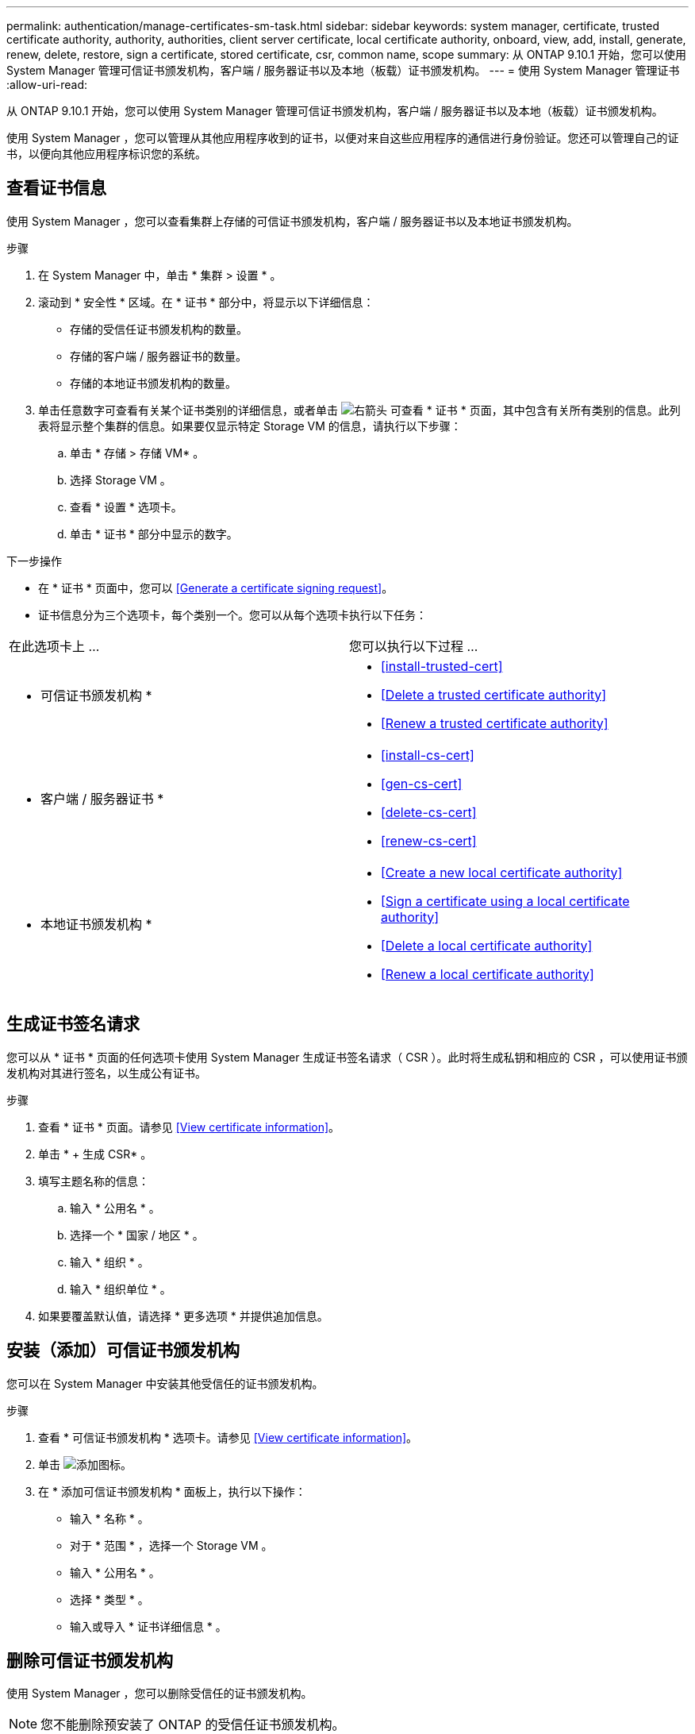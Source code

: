 ---
permalink: authentication/manage-certificates-sm-task.html 
sidebar: sidebar 
keywords: system manager, certificate, trusted certificate authority, authority, authorities, client server certificate, local certificate authority, onboard, view, add, install, generate, renew, delete, restore, sign a certificate, stored certificate, csr, common name, scope 
summary: 从 ONTAP 9.10.1 开始，您可以使用 System Manager 管理可信证书颁发机构，客户端 / 服务器证书以及本地（板载）证书颁发机构。 
---
= 使用 System Manager 管理证书
:allow-uri-read: 


[role="lead"]
从 ONTAP 9.10.1 开始，您可以使用 System Manager 管理可信证书颁发机构，客户端 / 服务器证书以及本地（板载）证书颁发机构。

使用 System Manager ，您可以管理从其他应用程序收到的证书，以便对来自这些应用程序的通信进行身份验证。您还可以管理自己的证书，以便向其他应用程序标识您的系统。



== 查看证书信息

使用 System Manager ，您可以查看集群上存储的可信证书颁发机构，客户端 / 服务器证书以及本地证书颁发机构。

.步骤
. 在 System Manager 中，单击 * 集群 > 设置 * 。
. 滚动到 * 安全性 * 区域。在 * 证书 * 部分中，将显示以下详细信息：
+
** 存储的受信任证书颁发机构的数量。
** 存储的客户端 / 服务器证书的数量。
** 存储的本地证书颁发机构的数量。


. 单击任意数字可查看有关某个证书类别的详细信息，或者单击 image:icon_arrow.gif["右箭头"] 可查看 * 证书 * 页面，其中包含有关所有类别的信息。此列表将显示整个集群的信息。如果要仅显示特定 Storage VM 的信息，请执行以下步骤：
+
.. 单击 * 存储 > 存储 VM* 。
.. 选择 Storage VM 。
.. 查看 * 设置 * 选项卡。
.. 单击 * 证书 * 部分中显示的数字。




.下一步操作
* 在 * 证书 * 页面中，您可以 <<Generate a certificate signing request>>。
* 证书信息分为三个选项卡，每个类别一个。您可以从每个选项卡执行以下任务：


|===


| 在此选项卡上 ... | 您可以执行以下过程 ... 


 a| 
* 可信证书颁发机构 *
 a| 
* <<install-trusted-cert>>
* <<Delete a trusted certificate authority>>
* <<Renew a trusted certificate authority>>




 a| 
* 客户端 / 服务器证书 *
 a| 
* <<install-cs-cert>>
* <<gen-cs-cert>>
* <<delete-cs-cert>>
* <<renew-cs-cert>>




 a| 
* 本地证书颁发机构 *
 a| 
* <<Create a new local certificate authority>>
* <<Sign a certificate using a local certificate authority>>
* <<Delete a local certificate authority>>
* <<Renew a local certificate authority>>


|===


== 生成证书签名请求

您可以从 * 证书 * 页面的任何选项卡使用 System Manager 生成证书签名请求（ CSR ）。此时将生成私钥和相应的 CSR ，可以使用证书颁发机构对其进行签名，以生成公有证书。

.步骤
. 查看 * 证书 * 页面。请参见 <<View certificate information>>。
. 单击 * + 生成 CSR* 。
. 填写主题名称的信息：
+
.. 输入 * 公用名 * 。
.. 选择一个 * 国家 / 地区 * 。
.. 输入 * 组织 * 。
.. 输入 * 组织单位 * 。


. 如果要覆盖默认值，请选择 * 更多选项 * 并提供追加信息。




== 安装（添加）可信证书颁发机构

您可以在 System Manager 中安装其他受信任的证书颁发机构。

.步骤
. 查看 * 可信证书颁发机构 * 选项卡。请参见 <<View certificate information>>。
. 单击 image:../media/icon_add_blue_bg.gif["添加图标"]。
. 在 * 添加可信证书颁发机构 * 面板上，执行以下操作：
+
** 输入 * 名称 * 。
** 对于 * 范围 * ，选择一个 Storage VM 。
** 输入 * 公用名 * 。
** 选择 * 类型 * 。
** 输入或导入 * 证书详细信息 * 。






== 删除可信证书颁发机构

使用 System Manager ，您可以删除受信任的证书颁发机构。


NOTE: 您不能删除预安装了 ONTAP 的受信任证书颁发机构。

.步骤
. 查看 * 可信证书颁发机构 * 选项卡。请参见 <<View certificate information>>。
. 单击受信任证书颁发机构的名称。
. 单击 image:icon_kabob.gif["\" 串器 \" 图标"] 在名称旁边，单击 * 删除 * 。




== 续订可信证书颁发机构

使用 System Manager ，您可以续订已过期或即将过期的可信证书颁发机构。

.步骤
. 查看 * 可信证书颁发机构 * 选项卡。请参见 <<View certificate information>>。
. 单击受信任证书颁发机构的名称。
. 单击 image:icon_kabob.gif["\" 串器 \" 图标"] 在名称旁边，单击 * 续订 * 。




== 安装（添加）客户端 / 服务器证书

使用 System Manager ，您可以安装其他客户端 / 服务器证书。

.步骤
. 查看 * 客户端 / 服务器证书 * 选项卡。请参见 <<View certificate information>>。
. 单击 image:icon_add_blue_bg.gif["添加图标"]。
. 在 * 添加客户端 / 服务器证书 * 面板上，执行以下操作：
+
** 输入 * 证书名称 * 。
** 对于 * 范围 * ，选择一个 Storage VM 。
** 输入 * 公用名 * 。
** 选择 * 类型 * 。
** 输入或导入 * 证书详细信息 * 。您可以从文本文件写入或复制并粘贴证书详细信息，也可以通过单击 * 导入 * 从证书文件导入文本。
** 输入 * 专用密钥 * 。您可以从文本文件写入或复制并粘贴私钥，也可以通过单击 * 导入 * 从私钥文件导入文本。






= 生成（添加）自签名客户端 / 服务器证书

使用 System Manager ，您可以生成其他自签名客户端 / 服务器证书。

.步骤
. 查看 * 客户端 / 服务器证书 * 选项卡。请参见 <<View certificate information>>。
. 单击 * + 生成自签名证书 * 。
. 在 * 生成自签名证书 * 面板上，执行以下操作：
+
** 输入 * 证书名称 * 。
** 对于 * 范围 * ，选择一个 Storage VM 。
** 输入 * 公用名 * 。
** 选择 * 类型 * 。
** 选择 * 哈希函数 * 。
** 选择 * 密钥大小 * 。
** 选择一个 * 存储虚拟机 * 。






== 删除客户端 / 服务器证书

使用 System Manager ，您可以删除客户端 / 服务器证书。

.步骤
. 查看 * 客户端 / 服务器证书 * 选项卡。请参见 <<View certificate information>>。
. 单击客户端 / 服务器证书的名称。
. 单击 image:icon_kabob.gif["\" 串器 \" 图标"] 在名称旁边，单击 * 删除 * 。




== 续订客户端 / 服务器证书

使用 System Manager ，您可以续订已过期或即将过期的客户端 / 服务器证书。

.步骤
. 查看 * 客户端 / 服务器证书 * 选项卡。请参见 <<View certificate information>>。
. 单击客户端 / 服务器证书的名称。
. 单击 image:icon_kabob.gif["\" 串器 \" 图标"] 在名称旁边，单击 * 续订 * 。




== 创建新的本地证书颁发机构

使用 System Manager ，您可以创建新的本地证书颁发机构。

.步骤
. 查看 * 本地证书颁发机构 * 选项卡。请参见 <<View certificate information>>。
. 单击 image:icon_add_blue_bg.gif["添加图标"]。
. 在 * 添加本地证书颁发机构 * 面板上，执行以下操作：
+
** 输入 * 名称 * 。
** 对于 * 范围 * ，选择一个 Storage VM 。
** 输入 * 公用名 * 。


. 如果要覆盖默认值，请选择 * 更多选项 * 并提供追加信息。




== 使用本地证书颁发机构对证书进行签名

在 System Manager 中，您可以使用本地证书颁发机构对证书进行签名。

.步骤
. 查看 * 本地证书颁发机构 * 选项卡。请参见 <<View certificate information>>。
. 单击本地证书颁发机构的名称。
. 单击 image:icon_kabob.gif["\" 串器 \" 图标"] 在名称旁边，单击 * 签署证书 * 。
. 填写 * 签署证书签名请求 * 表单。
+
** 您可以粘贴证书签名内容，也可以单击 * 导入 * 导入证书签名请求文件。
** 指定证书有效的天数。






== 删除本地证书颁发机构

使用 System Manager ，您可以删除本地证书颁发机构。

.步骤
. 查看 * 本地证书颁发机构 * 选项卡。请参见 <<View certificate information>>。
. 单击本地证书颁发机构的名称。
. 单击 image:icon_kabob.gif["\" 串器 \" 图标"] 在名称旁边，单击 * 删除 * 。




== 续订本地证书颁发机构

使用 System Manager ，您可以续订已过期或即将过期的本地证书颁发机构。

.步骤
. 查看 * 本地证书颁发机构 * 选项卡。请参见 <<View certificate information>>。
. 单击本地证书颁发机构的名称。
. 单击 image:icon_kabob.gif["\" 串器 \" 图标"] 在名称旁边，单击 * 续订 * 。

